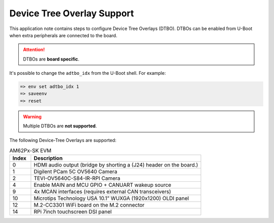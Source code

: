.. _android-dtbo:

###########################
Device Tree Overlay Support
###########################

This application note contains steps to configure Device Tree Overlays (DTBO).
DTBOs can be enabled from U-Boot when extra peripherals are connected to the board.

.. attention::

   DTBOs are **board specific**.

It's possible to change the ``adtbo_idx`` from the U-Boot shell.
For example:

.. code-block:: console

   => env set adtbo_idx 1
   => saveenv
   => reset

.. warning::

   Multiple DTBOs are **not supported**.

The following Device-Tree Overlays are supported:

.. list-table:: AM62Px-SK EVM
   :header-rows: 1
   :widths: 5 40

   * - Index
     - Description
   * - 0
     - HDMI audio output (bridge by shorting a (J24) header on the board.)
   * - 1
     - Digilent PCam 5C OV5640 Camera
   * - 2
     - TEVI-OV5640C-S84-IR-RPI Camera
   * - 4
     - Enable MAIN and MCU GPIO + CANUART wakeup source
   * - 9
     - 4x MCAN interfaces (requires external CAN transceivers)
   * - 10
     - Microtips Technology USA 10.1” WUXGA (1920x1200) OLDI panel
   * - 12
     - M.2-CC3301 WiFi board on the M.2 connector
   * - 14
     - RPi 7inch touchscreen DSI panel
